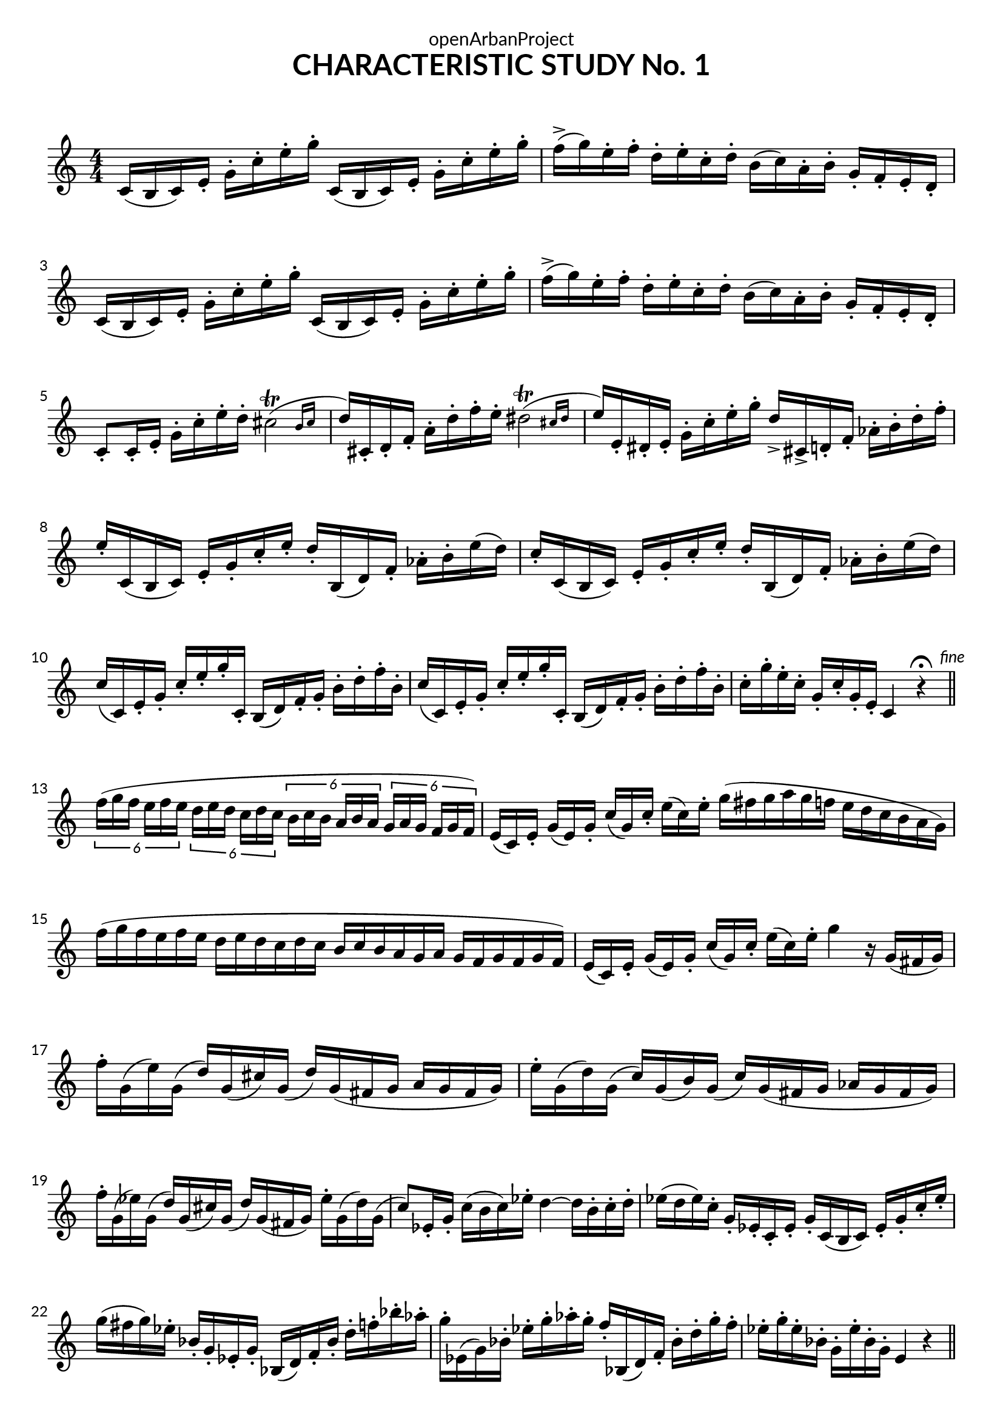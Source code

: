 \version "2.18.2"
\language "english"

DCfine = {
  \once \override Score.RehearsalMark #'break-visibility = #'#(#t #t #f)
  \mark \markup { \small "D.C. al fine" }
}

Fine = {
  \once \override Score.RehearsalMark #'break-visibility = #'#(#t #t #f)
  \mark \markup { \small \italic "fine" }
}

\book {
  \paper {
    indent = 0\mm
    scoreTitleMarkup = \markup {
      \fill-line {
        \null
        \fontsize #4 \bold \fromproperty #'header:piece
        \fromproperty #'header:composer
      }
    }
    fonts = #
  (make-pango-font-tree
   "Lato"
   "Lato"
   "Liberation Mono"
   (/ (* staff-height pt) 2.5))
  }
  \header {  
            tagline = "This work is licensed under a CC BY-SA 4.0 license."
            composer = " "
            title = "CHARACTERISTIC STUDY No. 1"
            dedication = "openArbanProject"
  }
  
  \score {
    \header {
      % title = "CHARACTERISTIC STUDY No. 1"
    }
    \relative c'
    { \numericTimeSignature \time 4/4
      \set Staff.explicitKeySignatureVisibility = #end-of-line-invisible
      c16( b c) e-. g-. c-. e-. g-. c,,( b c) e-. g-. c-. e-. g-.
      f->( g) e-. f-. d-. e-. c-. d-. b( c) a-. b-. g-. f-. e-. d-.
      c16( b c) e-. g-. c-. e-. g-. c,,( b c) e-. g-. c-. e-. g-.
      f->( g) e-. f-. d-. e-. c-. d-. b( c) a-. b-. g-. f-. e-. d-.
      c8-. c16-. e-. g-. c-. e-. d-. \afterGrace cs2\trill( { b16 cs }
      d16) cs,-. d-. f-. a-. d-. f-. e-. \afterGrace ds2\trill( { cs16 ds }
      e16) e,-. ds-. e-. g-. c-. e-. g-. d-> cs,-> d-. f-. af-. b-. d-. f-.
      e-. c,( b c) e-. g-. c-. e-. d-. b,( d) f-. af-. b-. e( d)
      c-. c,( b c) e-. g-. c-. e-. d-. b,( d) f-. af-. b-. e( d)
      c( c,) e-. g-. c-. e-. g-. c,,-. b( d) f-. g-. b-. d-. f-. b,-.
      c( c,) e-. g-. c-. e-. g-. c,,-. b( d) f-. g-. b-. d-. f-. b,-.
      c-. g'-. e-. c-. g-. c-. g-. e-. c4 r\fermata \bar "||" \Fine \break
      
      \tuplet 6/4 { f'16([ g f] e[ f e] } \tuplet 6/4 { d[ e d] c[ d c] }
      \tuplet 6/4 { b[ c b] a[ b a] } \tuplet 6/4 { g[ a g] f[ g f]) }
      \override Staff.TimeSignature.break-visibility = #all-invisible
      \time 12/8
      e[( c) e-.] g[( e) g-.] c[( g) c-.] e[( c) e-.]
      g( fs g a g f e d c b a g)
      f'( g f e f e d e d c d c b c b a g a g f g f g f)
      \time 10/8
      e[( c) e-.] g[( e) g-.] c[( g) c-.] e[( c) e-.] g4 r16 g,([ fs g]) |
      \time 4/4
      f'-. g,( e') g,( d') g,( cs) g( d')
      g,( fs g a g fs g)
      e'-. g,( d') g,( c) g( b) g( c)
      g( fs g af g fs g)
      f'-. g,( ef') g,( d') g,( cs) g( d')
      g,( fs g) ef'-. g,( d') g,(
      c8) ef,16-. g-. c( b c) ef-. d4 ~ d16 b-. c-. d-.
      ef( d ef) c-. g-. ef-. c-. ef-. g-. c,( b c) ef-. g-. c-. ef-.
      g( fs g) ef-. bf-. g-. ef-. g-. bf,( d) f-. bf-. d-. f-. bf-. af-.
      g-. ef,( g) bf-. ef-. g-. af-. g-. f-. bf,,( d) f-. bf-. d-. g-. f-.
      ef-. g-. ef-. bf-. g-. ef'-. bf-. g-. e4 r \bar "||"
      
      \pageBreak
      \key c \minor
      ef'4( ~ ef8 d16) c g( fs g) a-. b-. c-. d-. ef-.
      g( af g fs g f d-.) b g8 fs16-. g-. a-. b-. c-. d-.
      ef4( ~ ef8 d16) c
      \relative c'' {
	\once \override TextScript.script-priority = #-100
	g8 ^\markup { \small \sharp }  \turn a
	}
      b[ \turn c]
      d16-. g,( fs g fs g) b-. d-. g4 r8 d8-.
      d4 ~ d16 c-. a-. fs-. d( fs) a-. c-. fs( ef) d-. c-.
      bf4 ~ bf16 g-. d-. bf-. g8( g') g-. bf-.
      a16-. cs,( d) fs-. a-. cs( d) fs-. a( g) fs-. ef-. ef( d) d( c)
      bf8-. g,16-. bf-. d-. g-. bf-. d-. g8-. g,,16-. bf-. d-. g-. bf-. d-.
      cs( cs,) e-. g-. bf-. c-. e-. g-. bf( g) e-. c-. bf-. g-. e-. cs-.
      d8 cs16( d cs d) fs-. a-. d4 r8 d-. \bar "||" \break
      
      \key d \major
      cs-. a,16-. cs-. e-. a-. cs-. e-. g-. e( ds e) a8.( g16)
      fs8-. a,,16-. d-. fs-. a-. d-. fs-. a8-. fs,16-. a-. d-. fs( e) d-.
      cs8-. a,16-. cs-. e-. a-. cs-. e-. g-. e( ds e) a8.( g16)
      fs-. d( cs d) fs( d) a-. fs-. d4 d'8.( c16) \bar "||" \break
      
      \key g \major
      b( c b as) b-. g( fs g) d-. fs( g) b-. d8.( c16)
      b( c b as) b-. g( fs g) d-. fs( g) b-. e8.( d16)
      c( a) fs-. d-. c-. a-. fs-. a-. d-. fs-. a-. c-. d-. fs( es fs)
      fs-. es( dss es) es-. e( ds e) e ds( css ds) ds( d) d16.( c32)
      b16( c b as) b-. g( fs g) d-. fs( g) b-. d8.( c16)
      b( c b as) b-. g( fs g) d-. fs( g) b-. e8.( d16)
      c-. fs( es fs) a,-. e'( ds e) fs,-. d'( cs d) d,( fs) a-. d-.
      g,( fs g) b-. d( g,) b-. d-. g4 r
      g,16( fs g) b-. d( g,) b-. d-. g-"rall..."( f) d-. b-. 
      g-. f-. \DCfine d-. b-. \bar "|."
    }
  }
}